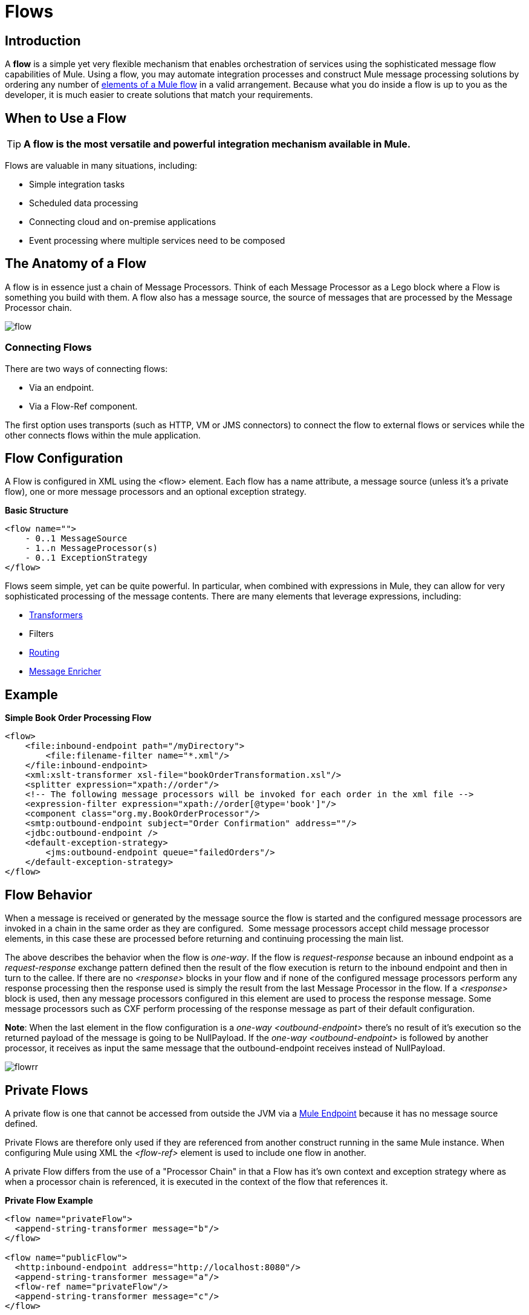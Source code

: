 = Flows

:keywords: anypoint studio, studio, mule esb, orchestration


== Introduction

A *flow* is a simple yet very flexible mechanism that enables orchestration of services using the sophisticated message flow capabilities of Mule. Using a flow, you may automate integration processes and construct Mule message processing solutions by ordering any number of link:/mule-user-guide/v/3.8/elements-in-a-mule-flow[elements of a Mule flow] in a valid arrangement. Because what you do inside a flow is up to you as the developer, it is much easier to create solutions that match your requirements.

== When to Use a Flow

[TIP]
*A flow is the most versatile and powerful integration mechanism available in Mule.*

Flows are valuable in many situations, including:

* Simple integration tasks
* Scheduled data processing
* Connecting cloud and on-premise applications
* Event processing where multiple services need to be composed


== The Anatomy of a Flow

A flow is in essence just a chain of Message Processors. Think of each Message Processor as a Lego block where a Flow is something you build with them. A flow also has a message source, the source of messages that are processed by the Message Processor chain.

image:flow.jpeg[flow]

=== Connecting Flows

There are two ways of connecting flows:

* Via an endpoint.
* Via a Flow-Ref component.

The first option uses transports (such as HTTP, VM or JMS connectors) to connect the flow to external flows or services while the other connects flows within the mule application.

== Flow Configuration

A Flow is configured in XML using the <flow> element. Each flow has a name attribute, a message source (unless it's a private flow), one or more message processors and an optional exception strategy.

*Basic Structure*

[source,xml, linenums]
----
<flow name="">
    - 0..1 MessageSource
    - 1..n MessageProcessor(s)
    - 0..1 ExceptionStrategy
</flow>
----

Flows seem simple, yet can be quite powerful. In particular, when combined with expressions in Mule, they can allow for very sophisticated processing of the message contents. There are many elements that leverage expressions, including:

* link:/mule-user-guide/v/3.8/using-transformers[Transformers]
* Filters
* link:/mule-user-guide/v/3.8/routers[Routing]
* link:/mule-user-guide/v/3.8/message-enricher[Message Enricher]

== Example

*Simple Book Order Processing Flow*

[source,xml, linenums]
----
<flow>
    <file:inbound-endpoint path="/myDirectory">
        <file:filename-filter name="*.xml"/>
    </file:inbound-endpoint>
    <xml:xslt-transformer xsl-file="bookOrderTransformation.xsl"/>
    <splitter expression="xpath://order"/>
    <!-- The following message processors will be invoked for each order in the xml file -->
    <expression-filter expression="xpath://order[@type='book']"/>
    <component class="org.my.BookOrderProcessor"/>
    <smtp:outbound-endpoint subject="Order Confirmation" address=""/>
    <jdbc:outbound-endpoint />
    <default-exception-strategy>
        <jms:outbound-endpoint queue="failedOrders"/>
    </default-exception-strategy>
</flow>
----

== Flow Behavior

When a message is received or generated by the message source the flow is started and the configured message processors are invoked in a chain in the same order as they are configured.  Some message processors accept child message processor elements, in this case these are processed before returning and continuing processing the main list.

The above describes the behavior when the flow is _one-way_. If the flow is _request-response_ because an inbound endpoint as a _request-response_ exchange pattern defined then the result of the flow execution is return to the inbound endpoint and then in turn to the callee. If there are no _<response>_ blocks in your flow and if none of the configured message processors perform any response processing then the response used is simply the result from the last Message Processor in the flow. If a _<response>_ block is used, then any message processors configured in this element are used to process the response message. Some message processors such as CXF perform processing of the response message as part of their default configuration.

*Note*: When the last element in the flow configuration is a _one-way_ _<outbound-endpoint>_ there's no result of it's execution so the returned payload of the message is going to be NullPayload. If the _one-way_ _<outbound-endpoint>_ is followed by another processor, it receives as input the same message that the outbound-endpoint receives instead of NullPayload.

image:flowrr.jpeg[flowrr]

== Private Flows

A private flow is one that cannot be accessed from outside the JVM via a link:/mule-user-guide/v/3.8/endpoint-configuration-reference[Mule Endpoint] because it has no message source defined.

Private Flows are therefore only used if they are referenced from another construct running in the same Mule instance. When configuring Mule using XML the _<flow-ref>_ element is used to include one flow in another.

A private Flow differs from the use of a "Processor Chain" in that a Flow has it's own context and exception strategy where as when a processor chain is referenced, it is executed in the context of the flow that references it.

*Private Flow Example*

[source,xml, linenums]
----
<flow name="privateFlow">
  <append-string-transformer message="b"/>
</flow>
 
<flow name="publicFlow">
  <http:inbound-endpoint address="http://localhost:8080"/>
  <append-string-transformer message="a"/>
  <flow-ref name="privateFlow"/>
  <append-string-transformer message="c"/>
</flow>
----
